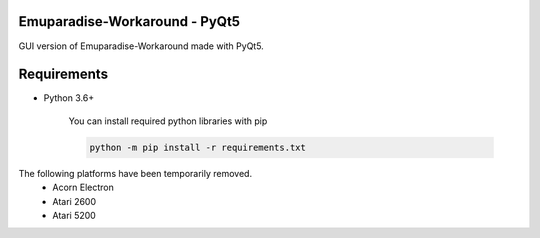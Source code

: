 Emuparadise-Workaround - PyQt5
******************************

GUI version of Emuparadise-Workaround made with PyQt5.

Requirements
************
- Python 3.6+


    You can install required python libraries with pip

    .. code-block:: text

        python -m pip install -r requirements.txt

The following platforms have been temporarily removed.
  - Acorn Electron
  - Atari 2600
  - Atari 5200
